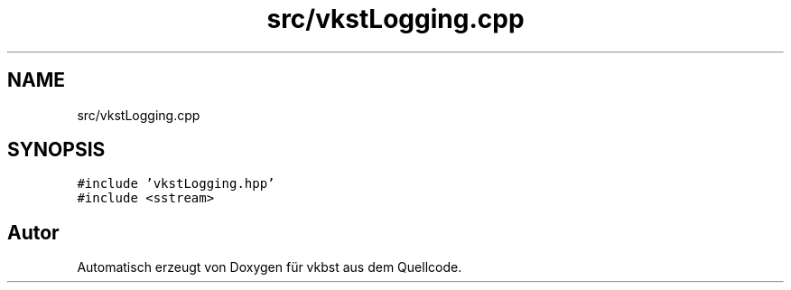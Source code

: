 .TH "src/vkstLogging.cpp" 3 "vkbst" \" -*- nroff -*-
.ad l
.nh
.SH NAME
src/vkstLogging.cpp
.SH SYNOPSIS
.br
.PP
\fC#include 'vkstLogging\&.hpp'\fP
.br
\fC#include <sstream>\fP
.br

.SH "Autor"
.PP 
Automatisch erzeugt von Doxygen für vkbst aus dem Quellcode\&.
